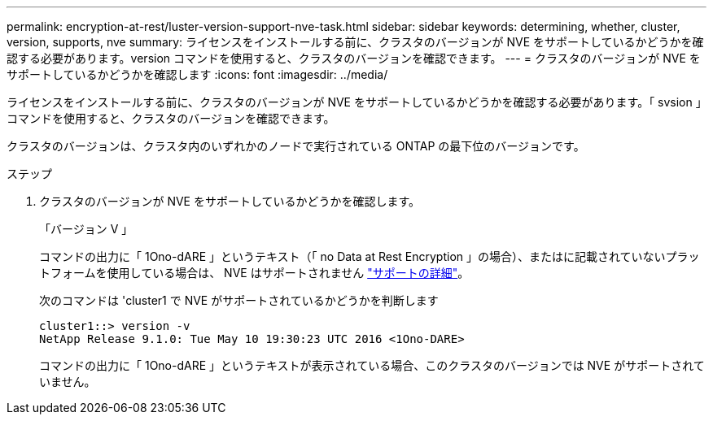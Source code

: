 ---
permalink: encryption-at-rest/luster-version-support-nve-task.html 
sidebar: sidebar 
keywords: determining, whether, cluster, version, supports, nve 
summary: ライセンスをインストールする前に、クラスタのバージョンが NVE をサポートしているかどうかを確認する必要があります。version コマンドを使用すると、クラスタのバージョンを確認できます。 
---
= クラスタのバージョンが NVE をサポートしているかどうかを確認します
:icons: font
:imagesdir: ../media/


[role="lead"]
ライセンスをインストールする前に、クラスタのバージョンが NVE をサポートしているかどうかを確認する必要があります。「 svsion 」コマンドを使用すると、クラスタのバージョンを確認できます。

クラスタのバージョンは、クラスタ内のいずれかのノードで実行されている ONTAP の最下位のバージョンです。

.ステップ
. クラスタのバージョンが NVE をサポートしているかどうかを確認します。
+
「バージョン V 」

+
コマンドの出力に「 1Ono-dARE 」というテキスト（「 no Data at Rest Encryption 」の場合）、またはに記載されていないプラットフォームを使用している場合は、 NVE はサポートされません link:configure-netapp-volume-encryption-concept.html#support-details["サポートの詳細"]。

+
次のコマンドは 'cluster1 で NVE がサポートされているかどうかを判断します

+
[listing]
----
cluster1::> version -v
NetApp Release 9.1.0: Tue May 10 19:30:23 UTC 2016 <1Ono-DARE>
----
+
コマンドの出力に「 1Ono-dARE 」というテキストが表示されている場合、このクラスタのバージョンでは NVE がサポートされていません。


